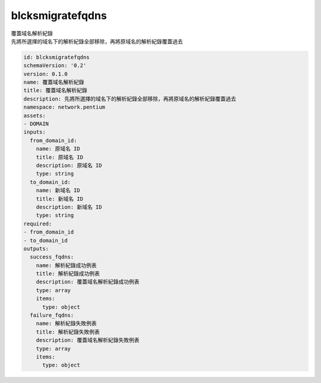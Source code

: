 blcksmigratefqdns
**********************************
| 覆蓋域名解析紀錄
| 先將所選擇的域名下的解析紀錄全部移除，再將原域名的解析紀錄覆蓋過去

.. code-block:: yaml

    id: blcksmigratefqdns
    schemaVersion: '0.2'
    version: 0.1.0
    name: 覆蓋域名解析紀錄
    title: 覆蓋域名解析紀錄
    description: 先將所選擇的域名下的解析紀錄全部移除，再將原域名的解析紀錄覆蓋過去
    namespace: network.pentium
    assets:
    - DOMAIN
    inputs:
      from_domain_id:
        name: 原域名 ID
        title: 原域名 ID
        description: 原域名 ID
        type: string
      to_domain_id:
        name: 新域名 ID
        title: 新域名 ID
        description: 新域名 ID
        type: string
    required:
    - from_domain_id
    - to_domain_id
    outputs:
      success_fqdns:
        name: 解析紀錄成功例表
        title: 解析紀錄成功例表
        description: 覆蓋域名解析紀錄成功例表
        type: array
        items:
          type: object
      failure_fqdns:
        name: 解析紀錄失敗例表
        title: 解析紀錄失敗例表
        description: 覆蓋域名解析紀錄失敗例表
        type: array
        items:
          type: object
    
